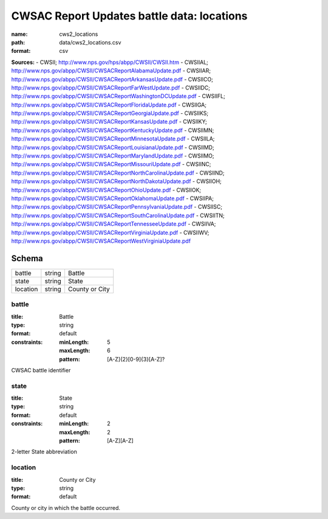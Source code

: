 ###########################################
CWSAC Report Updates battle data: locations
###########################################

:name: cws2_locations
:path: data/cws2_locations.csv
:format: csv



**Sources:**
- CWSII; http://www.nps.gov/hps/abpp/CWSII/CWSII.htm
- CWSIIAL; http://www.nps.gov/abpp/CWSII/CWSACReportAlabamaUpdate.pdf
- CWSIIAR; http://www.nps.gov/abpp/CWSII/CWSACReportArkansasUpdate.pdf
- CWSIICO; http://www.nps.gov/abpp/CWSII/CWSACReportFarWestUpdate.pdf
- CWSIIDC; http://www.nps.gov/abpp/CWSII/CWSACReportWashingtonDCUpdate.pdf
- CWSIIFL; http://www.nps.gov/abpp/CWSII/CWSACReportFloridaUpdate.pdf
- CWSIIGA; http://www.nps.gov/abpp/CWSII/CWSACReportGeorgiaUpdate.pdf
- CWSIIKS; http://www.nps.gov/abpp/CWSII/CWSACReportKansasUpdate.pdf
- CWSIIKY; http://www.nps.gov/abpp/CWSII/CWSACReportKentuckyUpdate.pdf
- CWSIIMN; http://www.nps.gov/abpp/CWSII/CWSACReportMinnesotaUpdate.pdf
- CWSIILA; http://www.nps.gov/abpp/CWSII/CWSACReportLouisianaUpdate.pdf
- CWSIIMD; http://www.nps.gov/abpp/CWSII/CWSACReportMarylandUpdate.pdf
- CWSIIMO; http://www.nps.gov/abpp/CWSII/CWSACReportMissouriUpdate.pdf
- CWSIINC; http://www.nps.gov/abpp/CWSII/CWSACReportNorthCarolinaUpdate.pdf
- CWSIIND; http://www.nps.gov/abpp/CWSII/CWSACReportNorthDakotaUpdate.pdf
- CWSIIOH; http://www.nps.gov/abpp/CWSII/CWSACReportOhioUpdate.pdf
- CWSIIOK; http://www.nps.gov/abpp/CWSII/CWSACReportOklahomaUpdate.pdf
- CWSIIPA; http://www.nps.gov/abpp/CWSII/CWSACReportPennsylvaniaUpdate.pdf
- CWSIISC; http://www.nps.gov/abpp/CWSII/CWSACReportSouthCarolinaUpdate.pdf
- CWSIITN; http://www.nps.gov/abpp/CWSII/CWSACReportTennesseeUpdate.pdf
- CWSIIVA; http://www.nps.gov/abpp/CWSII/CWSACReportVirginiaUpdate.pdf
- CWSIIWV; http://www.nps.gov/abpp/CWSII/CWSACReportWestVirginiaUpdate.pdf


Schema
======



========  ======  ==============
battle    string  Battle
state     string  State
location  string  County or City
========  ======  ==============

battle
------

:title: Battle
:type: string
:format: default
:constraints:
    :minLength: 5
    :maxLength: 6
    :pattern: [A-Z]{2}[0-9]{3}[A-Z]?
    

CWSAC battle identifier


       
state
-----

:title: State
:type: string
:format: default
:constraints:
    :minLength: 2
    :maxLength: 2
    :pattern: [A-Z][A-Z]
    

2-letter State abbreviation


       
location
--------

:title: County or City
:type: string
:format: default


County or city in which the battle occurred.


       


